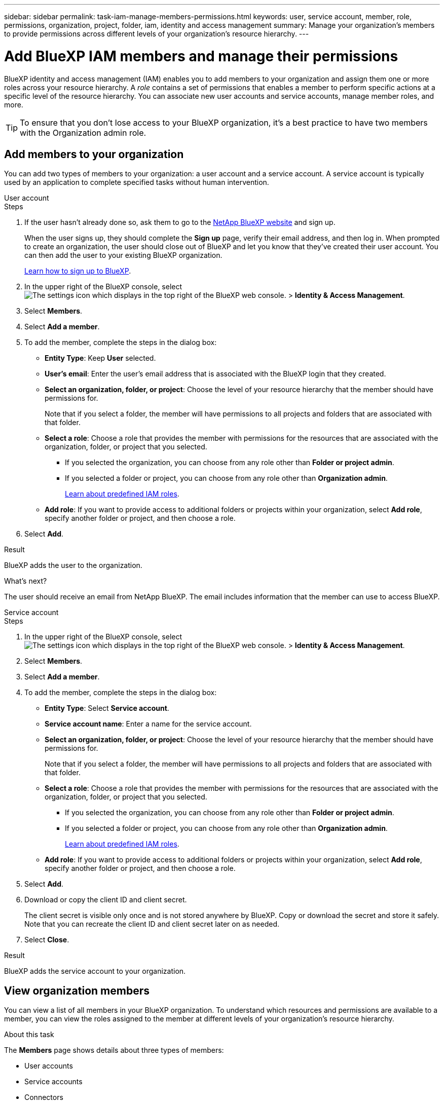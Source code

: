 ---
sidebar: sidebar
permalink: task-iam-manage-members-permissions.html
keywords: user, service account, member, role, permissions, organization, project, folder, iam, identity and access management
summary: Manage your organization's members to provide permissions across different levels of your organization's resource hierarchy.
---

= Add BlueXP IAM members and manage their permissions
:hardbreaks:
:nofooter:
:icons: font
:linkattrs:
:imagesdir: ./media/

[.lead]
BlueXP identity and access management (IAM) enables you to add members to your organization and assign them one or more roles across your resource hierarchy. A _role_ contains a set of permissions that enables a member to perform specific actions at a specific level of the resource hierarchy. You can associate new user accounts and service accounts, manage member roles, and more.

TIP: To ensure that you don't lose access to your BlueXP organization, it's a best practice to have two members with the Organization admin role.

== Add members to your organization

You can add two types of members to your organization: a user account and a service account. A service account is typically used by an application to complete specified tasks without human intervention.

// start tabbed area

[role="tabbed-block"]

====

.User account

-- 

.Steps

. If the user hasn't already done so, ask them to go to the https://bluexp.netapp.com/[NetApp BlueXP website^] and sign up.
+
When the user signs up, they should complete the *Sign up* page, verify their email address, and then log in. When prompted to create an organization, the user should close out of BlueXP and let you know that they've created their user account. You can then add the user to your existing BlueXP organization.
+
link:task-sign-up-saas.html[Learn how to sign up to BlueXP].

. In the upper right of the BlueXP console, select image:icon-settings-option.png[The settings icon which displays in the top right of the BlueXP web console.] > *Identity & Access Management*.

. Select *Members*.

. Select *Add a member*.

. To add the member, complete the steps in the dialog box:
+
* *Entity Type*: Keep *User* selected.
* *User's email*: Enter the user's email address that is associated with the BlueXP login that they created.
* *Select an organization, folder, or project*: Choose the level of your resource hierarchy that the member should have permissions for.
+
Note that if you select a folder, the member will have permissions to all projects and folders that are associated with that folder.
* *Select a role*: Choose a role that provides the member with permissions for the resources that are associated with the organization, folder, or project that you selected.
+
** If you selected the organization, you can choose from any role other than *Folder or project admin*. 
** If you selected a folder or project, you can choose from any role other than *Organization admin*. 
+
link:reference-iam-predefined-roles.html[Learn about predefined IAM roles].
* *Add role*: If you want to provide access to additional folders or projects within your organization, select *Add role*, specify another folder or project, and then choose a role.

. Select *Add*.

.Result

BlueXP adds the user to the organization.

.What's next?

The user should receive an email from NetApp BlueXP. The email includes information that the member can use to access BlueXP.

-- 

.Service account 

-- 

.Steps

. In the upper right of the BlueXP console, select image:icon-settings-option.png[The settings icon which displays in the top right of the BlueXP web console.] > *Identity & Access Management*.

. Select *Members*.

. Select *Add a member*.

. To add the member, complete the steps in the dialog box:
+
* *Entity Type*: Select *Service account*.
* *Service account name*: Enter a name for the service account.
* *Select an organization, folder, or project*: Choose the level of your resource hierarchy that the member should have permissions for.
+
Note that if you select a folder, the member will have permissions to all projects and folders that are associated with that folder.
* *Select a role*: Choose a role that provides the member with permissions for the resources that are associated with the organization, folder, or project that you selected.
+
** If you selected the organization, you can choose from any role other than *Folder or project admin*. 
** If you selected a folder or project, you can choose from any role other than *Organization admin*. 
+
link:reference-iam-predefined-roles.html[Learn about predefined IAM roles].
* *Add role*: If you want to provide access to additional folders or projects within your organization, select *Add role*, specify another folder or project, and then choose a role.

. Select *Add*.

. Download or copy the client ID and client secret.
+
The client secret is visible only once and is not stored anywhere by BlueXP. Copy or download the secret and store it safely. Note that you can recreate the client ID and client secret later on as needed.

. Select *Close*.

.Result

BlueXP adds the service account to your organization.

-- 

==== 

// end tabbed area 

== View organization members

You can view a list of all members in your BlueXP organization. To understand which resources and permissions are available to a member, you can view the roles assigned to the member at different levels of your organization's resource hierarchy.

.About this task

The *Members* page shows details about three types of members:

* User accounts
* Service accounts
* Connectors

BlueXP IAM includes details about Connectors so that you can associate the Connectors with the folders and projects in your organization. For example, you might associate a Connector with another project so that members can use the Connector to discover and create resources in that project. 

link:task-iam-associate-connectors.html[Learn how to associate Connectors with folders and projects].

.Steps

. In the upper right of the BlueXP console, select image:icon-settings-option.png[The settings icon which displays in the top right of the BlueXP web console.] > *Identity & Access Management*.

. Select *Members*.
+
The members of your organization appear in the *Members* table.

. From the *Members* page, navigate to a member in the table, select image:icon-action.png["An icon that is three side-by-side dots"] and then select *View details*.

.Result

BlueXP displays details about the member, which includes the folders and projects that the member has permissions for across your organization's resource hierarchy.

Here's an example of a member who is assigned the _Folder or project admin_ role for a folder, which provides permissions to the three projects in the folder.

image:screenshot-iam-member-details.png[A screenshot of the details page for a member who has permissions to a project and a folder.]

Here's another example that shows a member who has the Organization admin role, which gives the user access to all resources in the organization.

image:screenshot-iam-member-details-org-admin.png[A screenshot of the details page for a member who has Organization admin permissions.]

.Related information

link:task-iam-manage-folders-projects.html#view-associated-resources-members[View all of the members associated with a specific folder or project].

[#manage-permissions]
== Manage a member's permissions

A role defines the permissions assigned to a member at the organization, folder, or project level. Each organization member can have a role assigned at different levels of the organization hierarchy. It can be the same role or a different role. For example, you can assign a member role A for project 1 and role B for project 2.

TIP: A member who is assigned the Organization admin role can't be assigned any additional roles. They already have permissions across the entire organization.

=== Add a role to a member

Provide a member with additional permissions in your organization by adding roles that apply to the organization, folder, or project level.

.Steps

. From the *Members* page, navigate to a member in the table, select image:icon-action.png["An icon that is three side-by-side dots"] and then select *Add a role*.

. To add a role, complete the steps in the dialog box:
+
* *Select an organization, folder, or project*: Choose the level of your resource hierarchy that the member should have permissions for.
+
Note that if you select a folder, the member will have permissions to all projects and folders that are associated with that folder.
* *Select a role*: Choose a role that provides the member with permissions for the resources that are associated with the organization, folder, or project that you selected.
+
** If you selected the organization, you can choose from any role other than *Folder or project admin*. 
** If you selected a folder or project, you can choose from any role other than *Organization admin*. 
+
link:reference-iam-predefined-roles.html[Learn about predefined IAM roles].
* *Add role*: If you want to provide access to additional folders or projects within your organization, select *Add role*, specify another folder or project, and then choose a role.

. Select *Add new roles*.

.Result

BlueXP adds the roles. The member now has permissions for the resources in the organization, folder, or project that you selected.

=== Change from one role to another

If you need to modify a member's permissions, you can change the role that's associated with that member at the organization, folder, or project level.

If you need to change the roles for multiple members in your organization, you can use a bulk action to complete the changes all at once.

// start tabbed area

[role="tabbed-block"]

====

.One member

-- 

.Steps

. From the *Members* page, navigate to a member in the table, select image:icon-action.png["An icon that is three side-by-side dots"] and then select *View details*.

. In the table, navigate to the organization, folder, or project and then select a new role.

.Result

BlueXP updates the roles associated with that member at the organization, folder, and project level.

-- 

.Multiple members

-- 

.Steps

. From the *Organization* page, navigate to a project or folder in the table, select image:icon-action.png["An icon that is three side-by-side dots"] and then select *Edit organization*, *Edit folder*, or *Edit project*.

. On the *Edit* page, select *Access*.

. Select all members or individually select two or more members.

. Select *Define role*.
+
image:screenshot-iam-define-role.png[A screenshot of the Access portion of the edit dialog box that enables you to choose the Define role action after selecting two or more members.]

. Select the role that you'd like to assign to the members and then select *Define*.

.Result

BlueXP updates the roles for all of the members that you selected.

-- 

==== 

// end tabbed area

=== Remove permissions for a folder or project

You can remove a member's permissions to a specific folder or project by removing their role.

.About this task

If a member has permissions in your organization to _only_ one folder or project, you can't remove that role. You have two choices:

* If you want the member to have permissions to another part of the resource hierarchy, you need to add that role first and then delete the existing role.

* If you don't want the member to have permissions to anything, then you can simply remove the member from your organization.

.Steps

. From the *Members* page, navigate to a member in the table, select image:icon-action.png["An icon that is three side-by-side dots"] and then select *View details*.

. In the table, navigate to the folder or project level and then select image:icon-delete.png[An icon of a garbage can]

.Result

BlueXP removes permissions for that member at the folder or project level.

== Recreate the credentials for a service account

You can recreate the credentials (client ID and client secret) for a service account at any time. You might recreate the credentials if you lost them or if your business requires that you rotate security credentials after a period of time.

.About this task

Recreating the credentials deletes the existing credentials for the service account and then creates new credentials. You will not be able to use the previous credentials.

.Steps

. In the upper right of the BlueXP console, select image:icon-settings-option.png[The settings icon which displays in the top right of the BlueXP web console.] > *Identity & Access Management*.

. Select *Members*.

. In the *Members* table, navigate to a service account, select image:icon-action.png["An icon that is three side-by-side dots"] and then select *Recreate secrets*.

. Select *Recreate*.

. Download or copy the client ID and client secret.
+
The client secret is visible only once and is not stored anywhere by BlueXP. Copy or download the secret and store it safely.

. Select *Close*.

.Result

A new client ID and client secret are now associated with the service account.

== Remove a member from your organization

You might need to remove a member from your organization--for example, if they left your company.

.About this task

This task doesn't delete the member's BlueXP account or NetApp Support Site account. It simply removes the member and their associated permissions from your organization.

.Steps

. From the *Members* page, navigate to a member in the table, select image:icon-action.png["An icon that is three side-by-side dots"] and then select *Delete user*.

. Confirm that you want to remove the member from your organization.

.Result

BlueXP removes the member. If that member logs in to BlueXP again, they no longer have access to your BlueXP organization.

== Related information

* link:concept-identity-and-access-management.html[Learn about BlueXP identity and access management]
* link:task-iam-get-started.html[Get started with BlueXP IAM]
* link:reference-iam-predefined-roles.html[Predefined BlueXP IAM roles]
* https://docs.netapp.com/us-en/bluexp-automation/tenancyv4/overview.html[Learn about the API for BlueXP IAM^]
